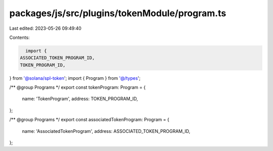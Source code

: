 packages/js/src/plugins/tokenModule/program.ts
==============================================

Last edited: 2023-05-26 09:49:40

Contents:

.. code-block:: ts

    import {
  ASSOCIATED_TOKEN_PROGRAM_ID,
  TOKEN_PROGRAM_ID,
} from '@solana/spl-token';
import { Program } from '@/types';

/** @group Programs */
export const tokenProgram: Program = {
  name: 'TokenProgram',
  address: TOKEN_PROGRAM_ID,
};

/** @group Programs */
export const associatedTokenProgram: Program = {
  name: 'AssociatedTokenProgram',
  address: ASSOCIATED_TOKEN_PROGRAM_ID,
};


